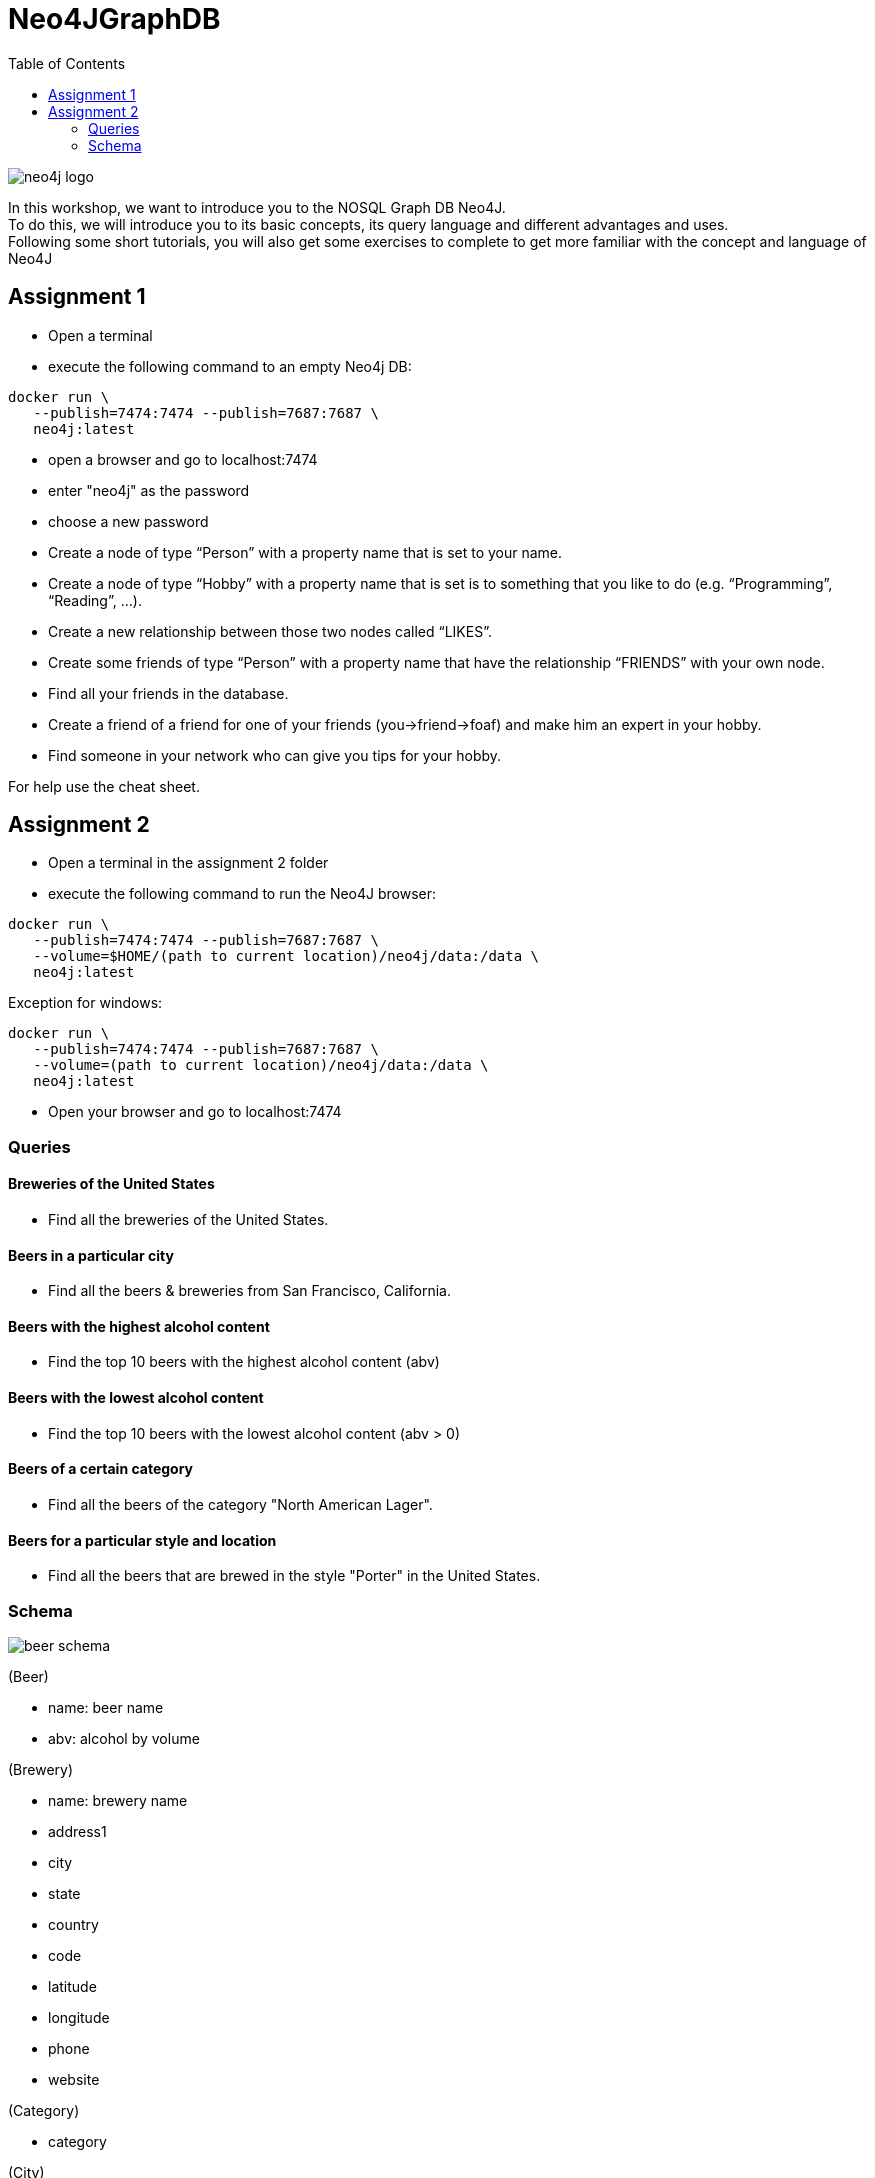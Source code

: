 :toc:

= Neo4JGraphDB

image::images/neo4j_logo.png[]

In this workshop, we want to introduce you to the NOSQL Graph DB Neo4J. +
To do this, we will introduce you to its basic concepts, its query language and different advantages and uses. +
Following some short tutorials, you will also get some exercises to complete to get more familiar with the concept and language of Neo4J

== Assignment 1

- Open a terminal
- execute the following command to an empty Neo4j DB:
..................
docker run \
   --publish=7474:7474 --publish=7687:7687 \
   neo4j:latest
..................
- open a browser and go to localhost:7474
- enter "neo4j" as the password
- choose a new password 
- Create a node of type “Person” with a property name that is set to your name. 
- Create a node of type “Hobby” with a property name that is set is to something that you like to do (e.g. “Programming”, “Reading”, …). 
- Create a new relationship between those two nodes called “LIKES”.
- Create some friends of type “Person” with a property name that have the relationship “FRIENDS” with your own node. 
- Find all your friends in the database. 
- Create a friend of a friend for one of your friends (you->friend->foaf) and make him an expert in your hobby.
- Find someone in your network who can give you tips for your hobby. 

For help use the cheat sheet.



== Assignment 2

- Open a terminal in the assignment 2 folder
- execute the following command to run the Neo4J browser: 
..................
docker run \
   --publish=7474:7474 --publish=7687:7687 \
   --volume=$HOME/(path to current location)/neo4j/data:/data \
   neo4j:latest
..................
Exception for windows:
..................
docker run \
   --publish=7474:7474 --publish=7687:7687 \
   --volume=(path to current location)/neo4j/data:/data \
   neo4j:latest
..................
- Open your browser and go to localhost:7474
   
=== Queries

==== Breweries of the United States

- Find all the breweries of the United States.

==== Beers in a particular city

- Find all the beers & breweries from San Francisco, California.

==== Beers with the highest alcohol content

- Find the top 10 beers with the highest alcohol content (abv)

==== Beers with the lowest alcohol content

- Find the top 10 beers with the lowest alcohol content (abv > 0) 

==== Beers of a certain category

- Find all the beers of the category "North American Lager".

==== Beers for a particular style and location

- Find all the beers that are brewed in the style "Porter" in the United States.

=== Schema

image::images/beer_schema.png[]

(Beer)

- name: beer name

- abv: alcohol by volume

(Brewery)

- name: brewery name

- address1

- city

- state

- country

- code

- latitude

- longitude

- phone

- website

(Category)

- category

(City)

- city

- state

- country

(State)

- state

(Country)

- country

(Beer) - [:BREWED_AT] → (Brewery)

(Beer) - [:BEER_CATEGORY] → (Category)

(Beer) - [:BEER_STYLE] → (Style)

(Brewery) - [:LOC_CITY] → (City) - [:LOC_STATE] → (State) - [:LOC_COUNTRY] → (Country)

